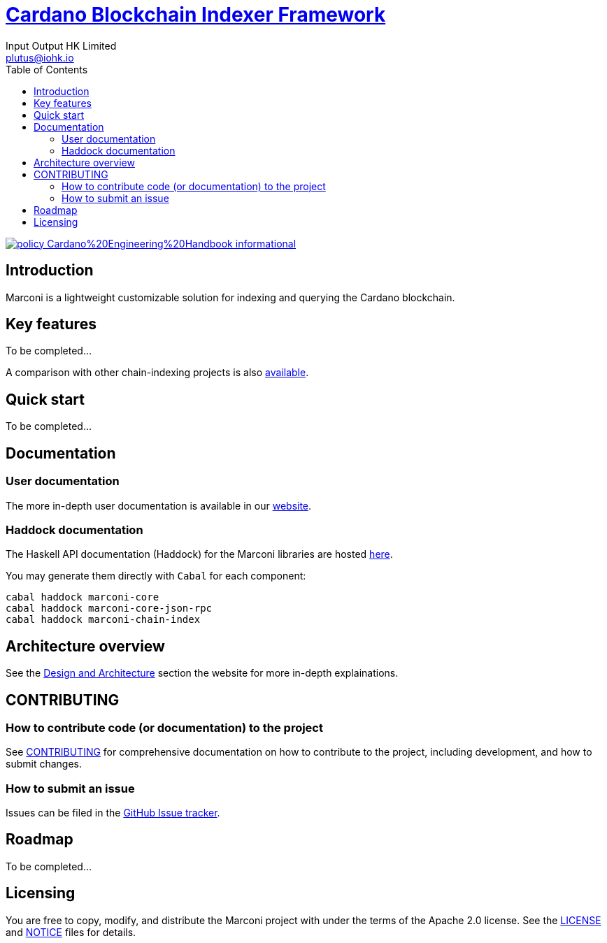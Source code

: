 = https://github.com/input-output-hk/marconi[Cardano Blockchain Indexer Framework]
:email: plutus@iohk.io
:author: Input Output HK Limited
:toc: left
:reproducible:

image:https://img.shields.io/badge/policy-Cardano%20Engineering%20Handbook-informational[link=https://input-output-hk.github.io/cardano-engineering-handbook]

== Introduction

Marconi is a lightweight customizable solution for indexing and querying the Cardano blockchain.

== Key features

To be completed...

A comparison with other chain-indexing projects is also https://example.com/TODO[available].

== Quick start

To be completed...

== Documentation

=== User documentation

The more in-depth user documentation is available in our http://example.com/TODO[website].

=== Haddock documentation

The Haskell API documentation (Haddock) for the Marconi libraries are hosted http://example.com/TODO[here].

You may generate them directly with `Cabal` for each component:

```
cabal haddock marconi-core
cabal haddock marconi-core-json-rpc
cabal haddock marconi-chain-index
```

[[Architecture]]
== Architecture overview

See the http://example.com/TODO[Design and Architecture] section the website for more in-depth explainations.

== CONTRIBUTING

[[how-to-develop]]
=== How to contribute code (or documentation) to the project

See link:CONTRIBUTING{outfilesuffix}[CONTRIBUTING] for comprehensive documentation on how to contribute to the project, including development, and how to submit changes.

=== How to submit an issue

Issues can be filed in the https://github.com/input-output-hk/marconi/issues[GitHub Issue tracker].

== Roadmap

To be completed...

== Licensing

You are free to copy, modify, and distribute the Marconi project with under the terms of the Apache 2.0 license.
See the link:./LICENSE[LICENSE] and link:./NOTICE[NOTICE] files for details.
